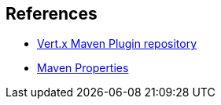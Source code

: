 == References

* https://github.com/reactiverse/vertx-maven-plugin[Vert.x Maven Plugin repository]
* http://books.sonatype.com/mvnref-book/reference/resource-filtering-sect-properties.html[Maven Properties]
